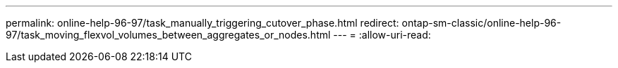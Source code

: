 ---
permalink: online-help-96-97/task_manually_triggering_cutover_phase.html 
redirect: ontap-sm-classic/online-help-96-97/task_moving_flexvol_volumes_between_aggregates_or_nodes.html 
---
= 
:allow-uri-read: 


